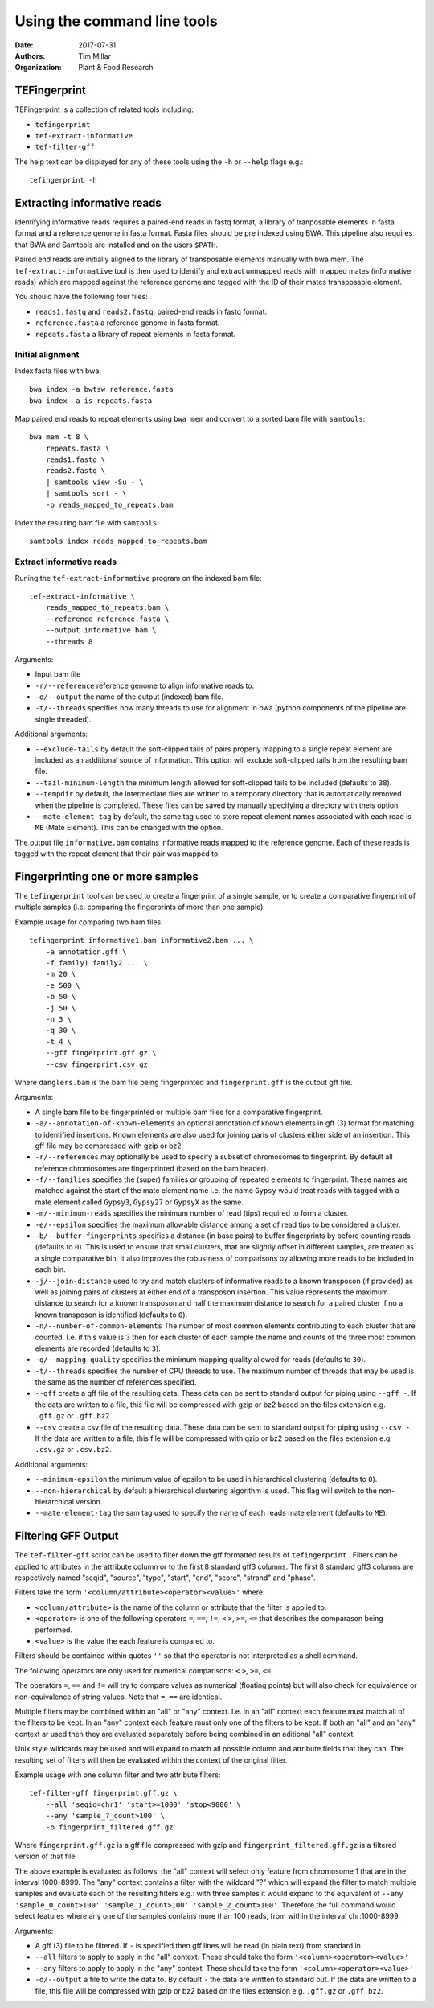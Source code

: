 Using the command line tools
============================

:Date: 2017-07-31
:Authors: Tim Millar
:Organization: Plant & Food Research

TEFingerprint
-------------

TEFingerprint is a collection of related tools including:

- ``tefingerprint``
- ``tef-extract-informative``
- ``tef-filter-gff``

The
help text can be displayed for any of these tools using the ``-h``
or ``--help`` flags e.g.:

::

    tefingerprint -h


Extracting informative reads
----------------------------

Identifying informative reads requires a paired-end reads in fastq format,
a library of tranposable elements in fasta format and a reference genome
in fasta format. Fasta files should be pre indexed using BWA. This
pipeline also requires that BWA and Samtools are installed and on the
users ``$PATH``.

Paired end reads are initially aligned to the library of transposable
elements manually with bwa mem. The ``tef-extract-informative`` tool is
then used to identify and extract unmapped reads with mapped mates
(informative reads) which are mapped against the reference genome and tagged
with the ID of their mates transposable element.

You should have the following four files:

-  ``reads1.fastq`` and ``reads2.fastq``: paired-end reads in fastq
   format.
-  ``reference.fasta`` a reference genome in fasta format.
-  ``repeats.fasta`` a library of repeat elements in fasta format.

Initial alignment
~~~~~~~~~~~~~~~~~

Index fasta files with bwa:

::

    bwa index -a bwtsw reference.fasta
    bwa index -a is repeats.fasta

Map paired end reads to repeat elements using ``bwa mem`` and convert to
a sorted bam file with ``samtools``:

::

    bwa mem -t 8 \
        repeats.fasta \
        reads1.fastq \
        reads2.fastq \
        | samtools view -Su - \
        | samtools sort - \
        -o reads_mapped_to_repeats.bam

Index the resulting bam file with ``samtools``:

::

    samtools index reads_mapped_to_repeats.bam

Extract informative reads
~~~~~~~~~~~~~~~~~~~~~~~~~

Runing the ``tef-extract-informative`` program on the indexed bam file:

::

    tef-extract-informative \
        reads_mapped_to_repeats.bam \
        --reference reference.fasta \
        --output informative.bam \
        --threads 8

Arguments:

-  Input bam file
-  ``-r/--reference`` reference genome to align informative reads to.
-  ``-o/--output`` the name of the output (indexed) bam file.
-  ``-t/--threads`` specifies how many threads to use for alignment in
   bwa (python components of the pipeline are single threaded).

Additional arguments:

-  ``--exclude-tails`` by default the soft-clipped tails of pairs
   properly mapping to a single repeat element are included as an
   additional source of information. This option will exclude
   soft-clipped tails from the resulting bam file.
-  ``--tail-minimum-length`` the minimum length allowed for soft-clipped
   tails to be included (defaults to ``38``).
-  ``--tempdir`` by default, the intermediate files are written to a
   temporary directory that is automatically removed when the pipeline
   is completed. These files can be saved by manually specifying a
   directory with theis option.
-  ``--mate-element-tag`` by default, the same tag used to store repeat
   element names associated with each read is ``ME`` (Mate Element).
   This can be changed with the option.

The output file ``informative.bam`` contains informative reads mapped to the
reference genome. Each of these reads is tagged with the repeat element that
their pair was mapped to.

Fingerprinting one or more samples
----------------------------------

The ``tefingerprint`` tool can be used to create a fingerprint of a single
sample, or to create a comparative fingerprint of multiple samples (i.e.
comparing the fingerprints of more than one sample)

Example usage for comparing two bam files:

::

    tefingerprint informative1.bam informative2.bam ... \
        -a annotation.gff \
        -f family1 family2 ... \
        -m 20 \
        -e 500 \
        -b 50 \
        -j 50 \
        -n 3 \
        -q 30 \
        -t 4 \
        --gff fingerprint.gff.gz \
        --csv fingerprint.csv.gz

Where ``danglers.bam`` is the bam file being fingerprinted and
``fingerprint.gff`` is the output gff file.

Arguments:

-  A single bam file to be fingerprinted or multiple bam files for a
   comparative fingerprint.
-  ``-a/--annotation-of-known-elements`` an optional annotation of known
   elements in gff (3) format for matching to identified insertions. Known
   elements are also used for joining paris of clusters either side of an
   insertion. This gff file may be compressed with gzip or bz2.
-  ``-r/--references`` may optionally be used to specify a subset of
   chromosomes to fingerprint. By default all reference chromosomes are
   fingerprinted (based on the bam header).
-  ``-f/--families`` specifies the (super) families or grouping of
   repeated elements to fingerprint. These names are matched against the
   start of the mate element name i.e. the name ``Gypsy`` would treat
   reads with tagged with a mate element called ``Gypsy3``, ``Gypsy27``
   or ``GypsyX`` as the same.
-  ``-m/--minimum-reads`` specifies the minimum number of read (tips)
   required to form a cluster.
-  ``-e/--epsilon`` specifies the maximum allowable distance among a set
   of read tips to be considered a cluster.
-  ``-b/--buffer-fingerprints`` specifies a distance (in base pairs) to
   buffer fingerprints by before counting reads (defaults to ``0``).
   This is used to ensure that small clusters, that
   are slightly offset in different samples, are treated as a single
   comparative bin. It also improves the robustness of comparisons by
   allowing more reads to be included in each bin.
-  ``-j/--join-distance`` used to try and match clusters of informative
   reads to a known transposon (if provided) as well as joining pairs
   of clusters at either end of a transposon insertion.
   This value represents the maximum distance to search for a known
   transposon and half the maximum distance to search for a paired cluster
   if no a known transposon is identified (defaults to ``0``).
-  ``-n/--number-of-common-elements`` The number of most common elements
   contributing to each cluster that are counted. I.e. if this value is 3
   then for each cluster of each sample the name and counts of the three most
   common elements are recorded (defaults to ``3``).
-  ``-q/--mapping-quality`` specifies the minimum mapping quality
   allowed for reads (defaults to ``30``).
-  ``-t/--threads`` specifies the number of CPU threads to use. The
   maximum number of threads that may be used is the same as the number
   of references specified.
-  ``--gff`` create a gff file of the resulting data. These data can be
   sent to standard output for piping using ``--gff -``. If the data
   are written to a file, this file will be compressed with gzip or bz2
   based on the files extension e.g. ``.gff.gz`` or ``.gff.bz2``.
-  ``--csv`` create a csv file of the resulting data. These data can be
   sent to standard output for piping using ``--csv -``. If the data
   are written to a file, this file will be compressed with gzip or bz2
   based on the files extension e.g. ``.csv.gz`` or ``.csv.bz2``.

Additional arguments:

-  ``--minimum-epsilon`` the minimum value of epsilon to be used in
   hierarchical clustering (defaults to ``0``).
-  ``--non-hierarchical`` by default a hierarchical clustering algorithm
   is used. This flag will switch to the non-hierarchical version.
-  ``--mate-element-tag`` the sam tag used to specify the name of each
   reads mate element (defaults to ``ME``).

Filtering GFF Output
--------------------

The ``tef-filter-gff`` script can be used to filter down the gff
formatted results of ``tefingerprint`` . Filters can be applied
to attributes in the attribute column or to the first 8 standard gff3
columns. The first 8 standard gff3 columns are respectively named
"seqid", "source", "type", "start", "end", "score", "strand" and "phase".

Filters take the form ``'<column/attribute><operator><value>'`` where:

-  ``<column/attribute>`` is the name of the column or attribute that
   the filter is applied to.
-  ``<operator>`` is one of the following operators ``=``, ``==``,
   ``!=``, ``<`` ``>``, ``>=``, ``<=`` that describes the comparason
   being performed.
-  ``<value>`` is the value the each feature is compared to.

Filters should be contained within quotes ``''`` so that the operator is
not interpreted as a shell command.

The following operators are only used for numerical comparisons: ``<``
``>``, ``>=``, ``<=``.

The operators ``=``, ``==`` and ``!=`` will try to compare values as
numerical (floating points) but will also check for equivalence or
non-equivalence of string values. Note that ``=``, ``==`` are identical.

Multiple filters may be combined within an "all" or "any" context.
I.e. in an "all" context each feature must match all of the filters to
be kept. In an "any" context each feature must only one of the filters
to be kept. If both an "all" and an "any" context ar used then they are
evaluated separately before being combined in an aditional "all" context.

Unix style wildcards may be used and will expand to match all possible
column and attribute fields that they can. The resulting set of filters
will then be evaluated within the context of the original filter.

Example usage with one column filter and two attribute filters:

::

    tef-filter-gff fingerprint.gff.gz \
        --all 'seqid=chr1' 'start>=1000' 'stop<9000' \
        --any 'sample_?_count>100' \
        -o fingerprint_filtered.gff.gz

Where ``fingerprint.gff.gz`` is a gff file compressed with gzip and
``fingerprint_filtered.gff.gz`` is a filtered version of that file.

The above example is evaluated as follows: the "all" context will select
only feature from chromosome 1 that are in the interval 1000-8999.
The "any" context contains a filter with the wildcard "?" which will expand
the filter to match multiple samples and evaluate each of the resulting
filters e.g.: with three samples it would expand to the equivalent of
``--any 'sample_0_count>100' 'sample_1_count>100' 'sample_2_count>100'``.
Therefore the full command would select features where any one of the samples
contains more than 100 reads, from within the interval chr:1000-8999.

Arguments:

-  A gff (3) file to be filtered. If ``-`` is specified then gff
   lines will be read (in plain text) from standard in.
-  ``--all`` filters to apply to apply in the "all" context. These
   should take the form ``'<column><operator><value>'``
-  ``--any`` filters to apply to apply in the "any" context. These
   should take the form ``'<column><operator><value>'``
-  ``-o/--output`` a file to write the data to. By default ``-`` the
   data are written to standard out. If the data  are written to a
   file, this file will be compressed with gzip or bz2 based on the
   files extension e.g. ``.gff.gz`` or ``.gff.bz2``.
